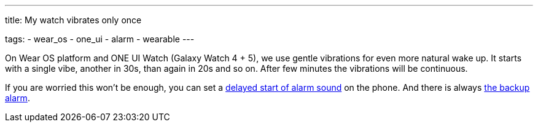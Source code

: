 ---
title: My watch vibrates only once

tags:
- wear_os
- one_ui
- alarm
- wearable
---

On Wear OS platform and ONE UI Watch (Galaxy Watch 4 + 5), we use gentle vibrations for even more natural wake up.
It starts with a single vibe, another in 30s, than again in 20s and so on. After few minutes the vibrations will be continuous.

If you are worried this won't be enough, you can set a <<alarms/alarms_settings/sound_delay#, delayed start of alarm sound>> on the phone. And there is always <</alarms/backup#,the backup alarm>>.

